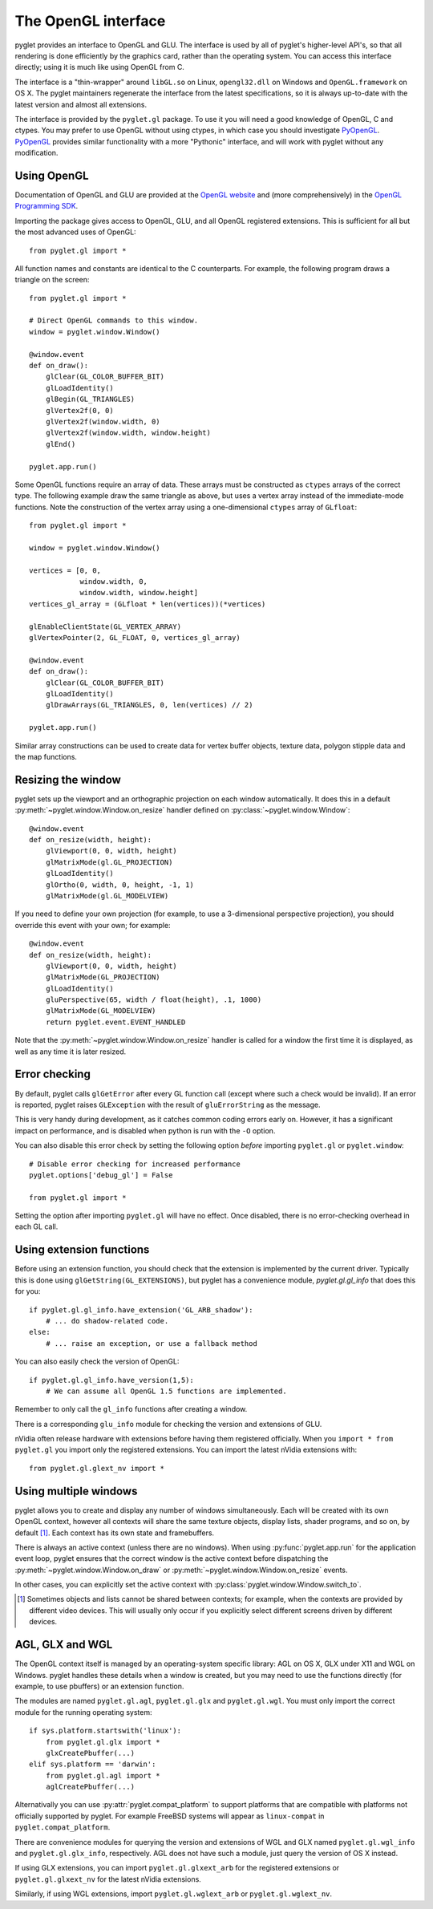.. _guide_gl:

The OpenGL interface
====================

pyglet provides an interface to OpenGL and GLU.  The interface is used by all
of pyglet's higher-level API's, so that all rendering is done efficiently by
the graphics card, rather than the operating system.  You can access this
interface directly; using it is much like using OpenGL from C.

The interface is a "thin-wrapper" around ``libGL.so`` on Linux,
``opengl32.dll`` on Windows and ``OpenGL.framework`` on OS X.  The pyglet
maintainers regenerate the interface from the latest specifications, so it is
always up-to-date with the latest version and almost all extensions.

The interface is provided by the ``pyglet.gl`` package.  To use it you will
need a good knowledge of OpenGL, C and ctypes.  You may prefer to use OpenGL
without using ctypes, in which case you should investigate `PyOpenGL`_.
`PyOpenGL`_ provides similar functionality with a more "Pythonic" interface,
and will work with pyglet without any modification.

.. _PyOpenGL: http://pyopengl.sourceforge.net/

Using OpenGL
------------

Documentation of OpenGL and GLU are provided at the `OpenGL website`_ and
(more comprehensively) in the `OpenGL Programming SDK`_.

Importing the package gives access to OpenGL, GLU, and all OpenGL registered
extensions.   This is sufficient for all but the most advanced uses of
OpenGL::

    from pyglet.gl import *

All function names and constants are identical to the C counterparts.  For
example, the following program draws a triangle on the screen::

    from pyglet.gl import *

    # Direct OpenGL commands to this window.
    window = pyglet.window.Window()

    @window.event
    def on_draw():
        glClear(GL_COLOR_BUFFER_BIT)
        glLoadIdentity()
        glBegin(GL_TRIANGLES)
        glVertex2f(0, 0)
        glVertex2f(window.width, 0)
        glVertex2f(window.width, window.height)
        glEnd()

    pyglet.app.run()

Some OpenGL functions require an array of data.  These arrays must be
constructed as ``ctypes`` arrays of the correct type.  The following example
draw the same triangle as above, but uses a vertex array instead of the
immediate-mode functions.  Note the construction of the vertex array using a
one-dimensional ``ctypes`` array of ``GLfloat``::

    from pyglet.gl import *

    window = pyglet.window.Window()

    vertices = [0, 0,
                window.width, 0,
                window.width, window.height]
    vertices_gl_array = (GLfloat * len(vertices))(*vertices)

    glEnableClientState(GL_VERTEX_ARRAY)
    glVertexPointer(2, GL_FLOAT, 0, vertices_gl_array)

    @window.event
    def on_draw():
        glClear(GL_COLOR_BUFFER_BIT)
        glLoadIdentity()
        glDrawArrays(GL_TRIANGLES, 0, len(vertices) // 2)

    pyglet.app.run()

Similar array constructions can be used to create data for vertex buffer
objects, texture data, polygon stipple data and the map functions.

.. _OpenGL Website: http://www.opengl.org
.. _OpenGL Programming SDK: http://www.opengl.org/sdk

Resizing the window
-------------------

pyglet sets up the viewport and an orthographic projection on each window
automatically.  It does this in a default
:py:meth:`~pyglet.window.Window.on_resize` handler defined on
:py:class:`~pyglet.window.Window`::

    @window.event
    def on_resize(width, height):
        glViewport(0, 0, width, height)
        glMatrixMode(gl.GL_PROJECTION)
        glLoadIdentity()
        glOrtho(0, width, 0, height, -1, 1)
        glMatrixMode(gl.GL_MODELVIEW)

If you need to define your own projection (for example, to use
a 3-dimensional perspective projection), you should override this
event with your own; for example::

    @window.event
    def on_resize(width, height):
        glViewport(0, 0, width, height)
        glMatrixMode(GL_PROJECTION)
        glLoadIdentity()
        gluPerspective(65, width / float(height), .1, 1000)
        glMatrixMode(GL_MODELVIEW)
        return pyglet.event.EVENT_HANDLED

Note that the :py:meth:`~pyglet.window.Window.on_resize` handler is called for
a window the first time it is displayed, as well as any time it is later
resized.

Error checking
--------------

By default, pyglet calls ``glGetError`` after every GL function call (except
where such a check would be invalid).  If an error is reported, pyglet raises
``GLException`` with the result of ``gluErrorString`` as the message.

This is very handy during development, as it catches common coding errors
early on.  However, it has a significant impact on performance, and is
disabled when python is run with the ``-O`` option.

You can also disable this error check by setting the following option `before`
importing ``pyglet.gl`` or ``pyglet.window``::

    # Disable error checking for increased performance
    pyglet.options['debug_gl'] = False

    from pyglet.gl import *

Setting the option after importing ``pyglet.gl`` will have no effect.  Once
disabled, there is no error-checking overhead in each GL call.

Using extension functions
-------------------------

Before using an extension function, you should check that the extension is
implemented by the current driver.  Typically this is done using
``glGetString(GL_EXTENSIONS)``, but pyglet has a convenience module,
`pyglet.gl.gl_info` that does this for you::

    if pyglet.gl.gl_info.have_extension('GL_ARB_shadow'):
        # ... do shadow-related code.
    else:
        # ... raise an exception, or use a fallback method

You can also easily check the version of OpenGL::

    if pyglet.gl.gl_info.have_version(1,5):
        # We can assume all OpenGL 1.5 functions are implemented.

Remember to only call the ``gl_info`` functions after creating a window.

There is a corresponding ``glu_info`` module for checking the version and
extensions of GLU.

nVidia often release hardware with extensions before having them registered
officially.  When you ``import * from pyglet.gl`` you import only the
registered extensions.  You can import the latest nVidia extensions
with::

    from pyglet.gl.glext_nv import *

Using multiple windows
----------------------

pyglet allows you to create and display any number of windows simultaneously.
Each will be created with its own OpenGL context, however all contexts will
share the same texture objects, display lists, shader programs, and so on,
by default [#objects]_.  Each context has its own state and framebuffers.

There is always an active context (unless there are no windows).  When using
:py:func:`pyglet.app.run` for the application event loop, pyglet ensures that
the correct window is the active context before dispatching the
:py:meth:`~pyglet.window.Window.on_draw` or
:py:meth:`~pyglet.window.Window.on_resize` events.

In other cases, you can explicitly set the active context with
:py:class:`pyglet.window.Window.switch_to`.

.. [#objects] Sometimes objects and lists cannot be shared between contexts; for
              example, when the contexts are provided by different video
              devices.  This will usually only occur if you explicitly select
              different screens driven by different devices.

AGL, GLX and WGL
----------------

The OpenGL context itself is managed by an operating-system specific library:
AGL on OS X, GLX under X11 and WGL on Windows.  pyglet handles these details
when a window is created, but you may need to use the functions directly (for
example, to use pbuffers) or an extension function.

The modules are named ``pyglet.gl.agl``, ``pyglet.gl.glx`` and
``pyglet.gl.wgl``.  You must only import the correct module for the running
operating system::

    if sys.platform.startswith('linux'):
        from pyglet.gl.glx import *
        glxCreatePbuffer(...)
    elif sys.platform == 'darwin':
        from pyglet.gl.agl import *
        aglCreatePbuffer(...)

Alternativally you can use :py:attr:`pyglet.compat_platform` to support
platforms that are compatible with platforms not officially supported
by pyglet. For example FreeBSD systems will appear as ``linux-compat``
in ``pyglet.compat_platform``.

There are convenience modules for querying the version and extensions of WGL
and GLX named ``pyglet.gl.wgl_info`` and ``pyglet.gl.glx_info``, respectively.
AGL does not have such a module, just query the version of OS X instead.

If using GLX extensions, you can import ``pyglet.gl.glxext_arb`` for the
registered extensions or ``pyglet.gl.glxext_nv`` for the latest nVidia
extensions.

Similarly, if using WGL extensions, import ``pyglet.gl.wglext_arb`` or
``pyglet.gl.wglext_nv``.
